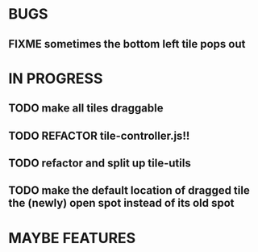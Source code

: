 * BUGS
** FIXME sometimes the bottom left tile pops out
* IN PROGRESS
** TODO make all tiles draggable
** TODO REFACTOR tile-controller.js!!
** TODO refactor and split up tile-utils
** TODO make the default location of dragged tile the (newly) open spot instead of its old spot
* MAYBE FEATURES

